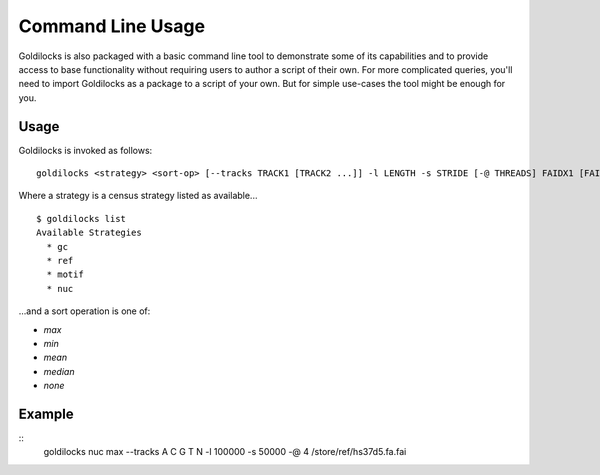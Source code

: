 ==================
Command Line Usage
==================

Goldilocks is also packaged with a basic command line tool to demonstrate
some of its capabilities and to provide access to base functionality without
requiring users to author a script of their own. For more complicated queries,
you'll need to import Goldilocks as a package to a script of your own.
But for simple use-cases the tool might be enough for you.

Usage
#####

Goldilocks is invoked as follows: ::

    goldilocks <strategy> <sort-op> [--tracks TRACK1 [TRACK2 ...]] -l LENGTH -s STRIDE [-@ THREADS] FAIDX1 [FAIDX2 ...]

Where a strategy is a census strategy listed as available... ::

    $ goldilocks list
    Available Strategies
      * gc
      * ref
      * motif
      * nuc

...and a sort operation is one of:

* `max`
* `min`
* `mean`
* `median`
* `none`


Example
#######

::
    goldilocks nuc max --tracks A C G T N -l 100000 -s 50000 -@ 4 /store/ref/hs37d5.fa.fai


